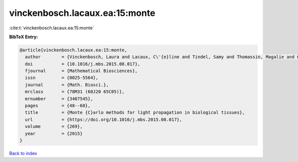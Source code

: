vinckenbosch.lacaux.ea:15:monte
===============================

:cite:t:`vinckenbosch.lacaux.ea:15:monte`

**BibTeX Entry:**

.. code-block:: bibtex

   @article{vinckenbosch.lacaux.ea:15:monte,
     author        = {Vinckenbosch, Laura and Lacaux, C\'{e}line and Tindel, Samy and Thomassin, Magalie and Obara, Tiphaine},
     doi           = {10.1016/j.mbs.2015.08.017},
     fjournal      = {Mathematical Biosciences},
     issn          = {0025-5564},
     journal       = {Math. Biosci.},
     mrclass       = {78M31 (60J20 65C05)},
     mrnumber      = {3407545},
     pages         = {48--60},
     title         = {Monte {C}arlo methods for light propagation in biological tissues},
     url           = {https://doi.org/10.1016/j.mbs.2015.08.017},
     volume        = {269},
     year          = {2015}
   }

`Back to index <../By-Cite-Keys.html>`_
